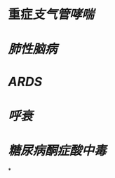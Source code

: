 :PROPERTIES:
:ID:	6C83E31E-6511-4445-9D32-DE18E818A02F
:END:

* 重症[[支气管哮喘]]
* [[肺性脑病]]
* [[ARDS]]
* [[呼衰]]
* [[糖尿病酮症酸中毒]]
*